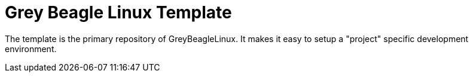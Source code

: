 = Grey Beagle Linux Template

The template is the primary repository of GreyBeagleLinux.
It makes it easy to setup a "project" specific development environment.
